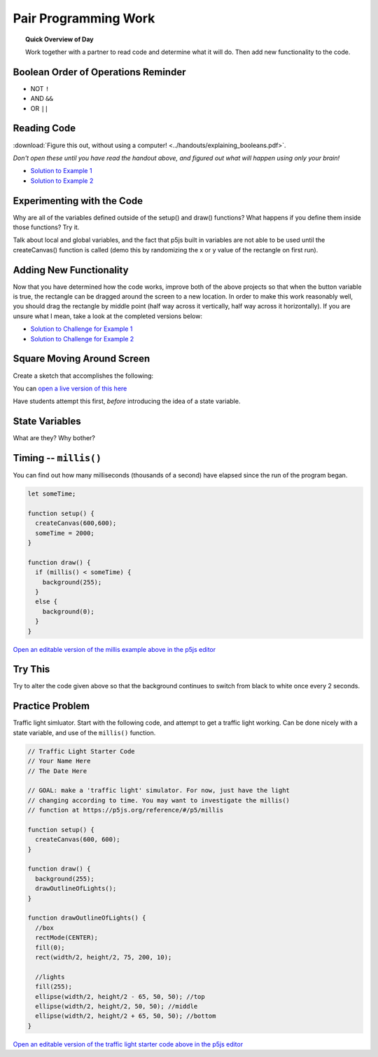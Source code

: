 Pair Programming Work
=============================

.. topic:: Quick Overview of Day

    Work together with a partner to read code and determine what it will do. Then add new functionality to the code.


Boolean Order of Operations Reminder
-------------------------------------

- NOT ``!``
- AND ``&&``
- OR ``||``


Reading Code
------------

:download:`Figure this out, without using a computer! <../handouts/explaining_booleans.pdf>`.

.. If you want, you can get an :download:`editable version of the handout <../handouts/explaining_booleans.docx>`.


*Don't open these until you have read the handout above, and figured out what will happen using only your brain!*

- `Solution to Example 1 <https://editor.p5js.org/schellenberg/sketches/36XCzEGKQ>`_ 
- `Solution to Example 2 <https://editor.p5js.org/schellenberg/sketches/X45nRNukc>`_ 


Experimenting with the Code
----------------------------

Why are all of the variables defined outside of the setup() and draw() functions? What happens if you define them inside those functions? Try it.

Talk about local and global variables, and the fact that p5js built in variables are not able to be used until the createCanvas() function is called (demo this by randomizing the x or y value of the rectangle on first run).

.. Practice Problem
.. -----------------

.. Create a sketch so that:

.. - if the mouse is pressed and the "t" key is pressed, triangles will be drawn all over the screen. Each triangle should be the same shape, just in different locations.

.. - if the "x" or "z" keys are pressed, draw ellipses all over the screen

Adding New Functionality
-------------------------

Now that you have determined how the code works, improve both of the above projects so that when the button variable is true, the rectangle can be dragged around the screen to a new location. In order to make this work reasonably well, you should drag the rectangle by middle point (half way across it vertically, half way across it horizontally). If you are unsure what I mean, take a look at the completed versions below:

- `Solution to Challenge for Example 1 <https://editor.p5js.org/schellenberg/present/k3sB-_5ag>`_ 
- `Solution to Challenge for Example 2 <https://editor.p5js.org/schellenberg/present/_xGAzqX46>`_ 


Square Moving Around Screen
---------------------------

Create a sketch that accomplishes the following:

.. image:: images/moving_rectangle.gif

You can `open a live version of this here <https://editor.p5js.org/schellenberg/present/-4DTtO-om>`_ 

Have students attempt this first, *before* introducing the idea of a state variable.

State Variables
----------------

What are they?
Why bother?


Timing -- ``millis()``
-----------------------

You can find out how many milliseconds (thousands of a second) have elapsed since the run of the program began. 

.. code-block:: javascript

	let someTime;

	function setup() {
	  createCanvas(600,600);
	  someTime = 2000;
	}

	function draw() {
	  if (millis() < someTime) {
	    background(255);
	  }
	  else {
	    background(0);
	  }
	}

`Open an editable version of the millis example above in the p5js editor <https://editor.p5js.org/schellenberg/sketches/N1b8Tk-M9>`_ 


Try This
---------

Try to alter the code given above so that the background continues to switch from black to white once every 2 seconds.


Practice Problem
-----------------

Traffic light simluator. Start with the following code, and attempt to get a traffic light working. Can be done nicely with a state variable, and use of the ``millis()`` function.

.. code-block:: javascript

	// Traffic Light Starter Code
	// Your Name Here
	// The Date Here

	// GOAL: make a 'traffic light' simulator. For now, just have the light
	// changing according to time. You may want to investigate the millis()
	// function at https://p5js.org/reference/#/p5/millis

	function setup() {
	  createCanvas(600, 600);
	}

	function draw() {
	  background(255);
	  drawOutlineOfLights();
	}

	function drawOutlineOfLights() {
	  //box
	  rectMode(CENTER);
	  fill(0);
	  rect(width/2, height/2, 75, 200, 10);

	  //lights
	  fill(255);
	  ellipse(width/2, height/2 - 65, 50, 50); //top
	  ellipse(width/2, height/2, 50, 50); //middle
	  ellipse(width/2, height/2 + 65, 50, 50); //bottom
	}


`Open an editable version of the traffic light starter code above in the p5js editor <https://editor.p5js.org/schellenberg/sketches/N51M3BkvY>`_ 
